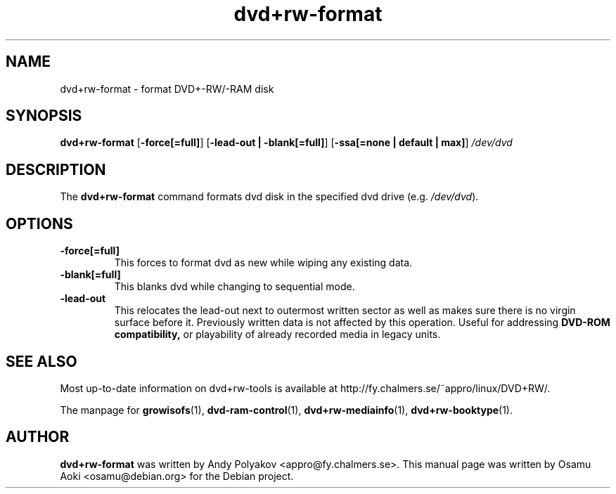 .TH dvd+rw-format 1 "September 2004"
.SH NAME
dvd+rw-format \- format DVD+-RW/-RAM disk

.SH SYNOPSIS
.B dvd+rw\-format
[\fB\-force[=full]\fP]
[\fB\-lead\-out | \-blank[=full]\fP]
[\fB\-ssa[=none | default | max]\fP]
.I /dev/dvd

.SH DESCRIPTION
The
.B dvd+rw\-format
command formats dvd disk in the specified dvd
drive (e.g. \fI/dev/dvd\fR).

.SH OPTIONS
.TP
.BI \-force[=full]
This forces to format dvd as new while wiping any existing data.
.TP
.BI \-blank[=full]
This blanks dvd while changing to sequential mode.
.TP
.BI \-lead\-out
This relocates the lead\-out next to outermost written sector as well
as makes sure there is no virgin surface before it. Previously written
data is not affected by this operation. Useful for addressing
.B DVD\-ROM compatibility,
or playability of already recorded media in legacy units.

.SH SEE ALSO
Most up-to-date information on dvd+rw\-tools is available at
http://fy.chalmers.se/~appro/linux/DVD+RW/.
.PP
The manpage for \fBgrowisofs\fP(1), \fBdvd-ram-control\fP(1),
\fBdvd+rw\-mediainfo\fP(1), \fBdvd+rw\-booktype\fP(1).

.SH AUTHOR
\fBdvd+rw\-format\fR was written by Andy Polyakov <appro@fy.chalmers.se>.
This manual page was written by Osamu Aoki <osamu@debian.org>
for the Debian project.

